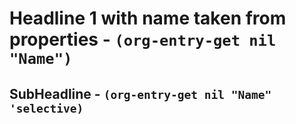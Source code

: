 # -*- mode: Org; org-use-property-inheritance: t -*- 
* Headline 1 with name taken from properties - src_elisp{(org-entry-get nil "Name")}
:PROPERTIES:
:Title:     Goldberg Variations
:Name:  J.S. Bach
:END:

** SubHeadline  - src_elisp{(org-entry-get nil "Name" 'selective)}
